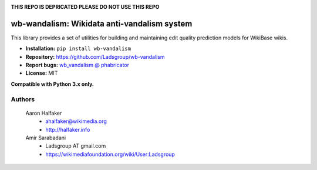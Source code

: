 .. image:: https://travis-ci.org/wiki-ai/wb-vandalism.svg?branch=master
    :target: https://travis-ci.org/wiki-ai/wb-vandalism

.. image:: http://codecov.io/github/wiki-ai/wb-vandalism/coverage.svg?branch=master
    :target: http://codecov.io/github/wiki-ai/wb-vandalism?branch=master

**THIS REPO IS DEPRICATED PLEASE DO NOT USE THIS REPO**


wb-wandalism: Wikidata anti-vandalism system
============================================
This library provides a set of utilities for building and maintaining
edit quality prediction models for WikiBase wikis.

* **Installation:** ``pip install wb-vandalism``
* **Repository:** https://github.com/Ladsgroup/wb-vandalism
* **Report bugs:** `wb_vandalism @ phabricator <https://phabricator.wikimedia.org/maniphest/task/create/?projects=wb_vandalism>`_
* **License:** MIT

**Compatible with Python 3.x only.**

Authors
-------
    Aaron Halfaker
        * ahalfaker@wikimedia.org
        * `<http://halfaker.info>`_

    Amir Sarabadani
        * Ladsgroup AT gmail.com
        * `<https://wikimediafoundation.org/wiki/User:Ladsgroup>`_
